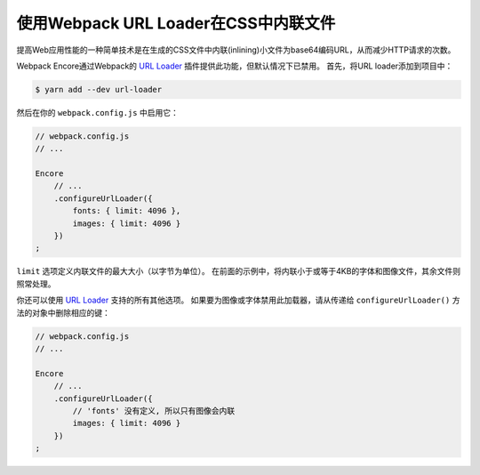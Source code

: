 使用Webpack URL Loader在CSS中内联文件
=============================================

提高Web应用性能的一种简单技术是在生成的CSS文件中内联(inlining)小文件为base64编码URL，从而减少HTTP请求的次数。

Webpack Encore通过Webpack的 `URL Loader`_ 插件提供此功能，但默认情况下已禁用。
首先，将URL loader添加到项目中：

.. code-block:: terminal

    $ yarn add --dev url-loader

然后在你的 ``webpack.config.js`` 中启用它：

.. code-block:: javascript

    // webpack.config.js
    // ...

    Encore
        // ...
        .configureUrlLoader({
            fonts: { limit: 4096 },
            images: { limit: 4096 }
        })
    ;

``limit`` 选项定义内联文件的最大大小（以字节为单位）。
在前面的示例中，将内联小于或等于4KB的字体和图像文件，其余文件则照常处理。

你还可以使用 `URL Loader`_ 支持的所有其他选项。
如果要为图像或字体禁用此加载器，请从传递给 ``configureUrlLoader()`` 方法的对象中删除相应的键：

.. code-block:: javascript

    // webpack.config.js
    // ...

    Encore
        // ...
        .configureUrlLoader({
            // 'fonts' 没有定义, 所以只有图像会内联
            images: { limit: 4096 }
        })
    ;

.. _`URL loader`: https://github.com/webpack-contrib/url-loader
